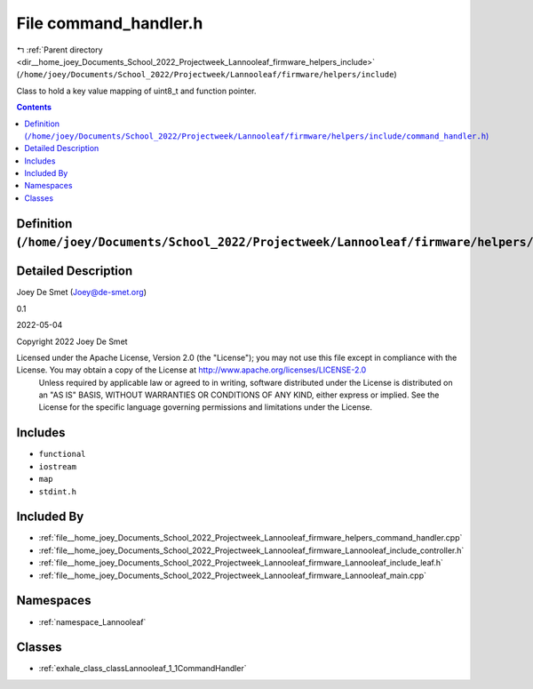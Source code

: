 
.. _file__home_joey_Documents_School_2022_Projectweek_Lannooleaf_firmware_helpers_include_command_handler.h:

File command_handler.h
======================

|exhale_lsh| :ref:`Parent directory <dir__home_joey_Documents_School_2022_Projectweek_Lannooleaf_firmware_helpers_include>` (``/home/joey/Documents/School_2022/Projectweek/Lannooleaf/firmware/helpers/include``)

.. |exhale_lsh| unicode:: U+021B0 .. UPWARDS ARROW WITH TIP LEFTWARDS


Class to hold a key value mapping of uint8_t and function pointer. 



.. contents:: Contents
   :local:
   :backlinks: none

Definition (``/home/joey/Documents/School_2022/Projectweek/Lannooleaf/firmware/helpers/include/command_handler.h``)
-------------------------------------------------------------------------------------------------------------------




Detailed Description
--------------------

Joey De Smet (Joey@de-smet.org) 

0.1 

2022-05-04

Copyright 2022 Joey De Smet

Licensed under the Apache License, Version 2.0 (the "License"); you may not use this file except in compliance with the License. You may obtain a copy of the License at    http://www.apache.org/licenses/LICENSE-2.0
 Unless required by applicable law or agreed to in writing, software distributed under the License is distributed on an "AS IS" BASIS, WITHOUT WARRANTIES OR CONDITIONS OF ANY KIND, either express or implied. See the License for the specific language governing permissions and limitations under the License. 




Includes
--------


- ``functional``

- ``iostream``

- ``map``

- ``stdint.h``



Included By
-----------


- :ref:`file__home_joey_Documents_School_2022_Projectweek_Lannooleaf_firmware_helpers_command_handler.cpp`

- :ref:`file__home_joey_Documents_School_2022_Projectweek_Lannooleaf_firmware_Lannooleaf_include_controller.h`

- :ref:`file__home_joey_Documents_School_2022_Projectweek_Lannooleaf_firmware_Lannooleaf_include_leaf.h`

- :ref:`file__home_joey_Documents_School_2022_Projectweek_Lannooleaf_firmware_Lannooleaf_main.cpp`




Namespaces
----------


- :ref:`namespace_Lannooleaf`


Classes
-------


- :ref:`exhale_class_classLannooleaf_1_1CommandHandler`

